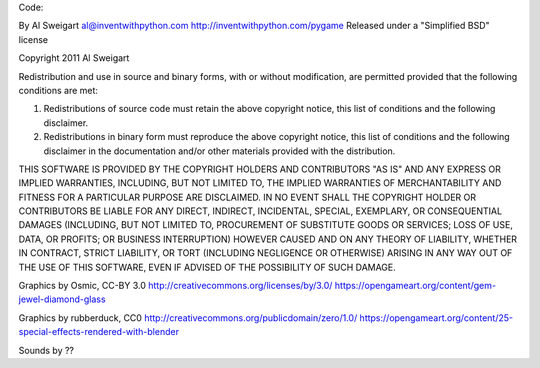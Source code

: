 
Code:

By Al Sweigart al@inventwithpython.com
http://inventwithpython.com/pygame
Released under a "Simplified BSD" license

Copyright 2011 Al Sweigart

Redistribution and use in source and binary forms, with or without modification, are permitted provided that the following conditions are met:

1. Redistributions of source code must retain the above copyright notice, this list of conditions and the following disclaimer.

2. Redistributions in binary form must reproduce the above copyright notice, this list of conditions and the following disclaimer in the documentation and/or other materials provided with the distribution.

THIS SOFTWARE IS PROVIDED BY THE COPYRIGHT HOLDERS AND CONTRIBUTORS "AS IS" AND ANY EXPRESS OR IMPLIED WARRANTIES, INCLUDING, BUT NOT LIMITED TO, THE IMPLIED WARRANTIES OF MERCHANTABILITY AND FITNESS FOR A PARTICULAR PURPOSE ARE DISCLAIMED. IN NO EVENT SHALL THE COPYRIGHT HOLDER OR CONTRIBUTORS BE LIABLE FOR ANY DIRECT, INDIRECT, INCIDENTAL, SPECIAL, EXEMPLARY, OR CONSEQUENTIAL DAMAGES (INCLUDING, BUT NOT LIMITED TO, PROCUREMENT OF SUBSTITUTE GOODS OR SERVICES; LOSS OF USE, DATA, OR PROFITS; OR BUSINESS INTERRUPTION) HOWEVER CAUSED AND ON ANY THEORY OF LIABILITY, WHETHER IN CONTRACT, STRICT LIABILITY, OR TORT (INCLUDING NEGLIGENCE OR OTHERWISE) ARISING IN ANY WAY OUT OF THE USE OF THIS SOFTWARE, EVEN IF ADVISED OF THE POSSIBILITY OF SUCH DAMAGE.


Graphics by Osmic, CC-BY 3.0 http://creativecommons.org/licenses/by/3.0/
https://opengameart.org/content/gem-jewel-diamond-glass

Graphics by rubberduck, CC0 http://creativecommons.org/publicdomain/zero/1.0/
https://opengameart.org/content/25-special-effects-rendered-with-blender

Sounds by ??


